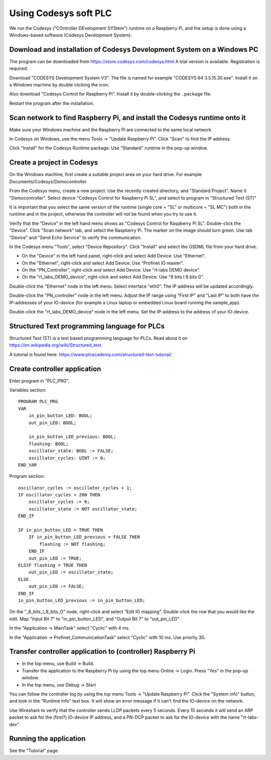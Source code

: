 Using Codesys soft PLC
======================
We run the Codesys ("COntroller DEvelopment SYStem") runtime on a Raspberry Pi,
and the setup is done using a Windows-based software (Codesys Development
System).


Download and installation of Codesys Development System on a Windows PC
-----------------------------------------------------------------------
The program can be downloaded from https://store.codesys.com/codesys.html
A trial version is available. Registration is required.

Download "CODESYS Development System V3". The file is named for example
"CODESYS 64 3.5.15.30.exe". Install it on a Windows machine by double clicking
the icon.

Also download "Codesys Control for Raspberry Pi".
Install it by double-clicking the ``.package`` file.

Restart the program after the installation.


Scan network to find Raspberry Pi, and install the Codesys runtime onto it
--------------------------------------------------------------------------
Make sure your Windows machine and the Raspberry Pi are connected to the
same local network.

In Codesys on Windows, use the menu Tools -> "Update Raspberry Pi".
Click "Scan" to find the IP address.

Click "Install" for the Codesys Runtime package. Use "Standard" runtime
in the pop-up window.


Create a project in Codesys
---------------------------
On the Windows machine, first create a suitable project area on your hard
drive. For example Documents/Codesys/Democontroller.

From the Codesys menu, create a new project. Use the recently created
directory, and "Standard Project". Name it "Democontroller".
Select device "Codesys Control for Raspberry Pi SL", and select to program in
"Structured Text (ST)"

It is important that you select the same version of the runtime (single core =
"SL" or multicore = "SL MC") both in the runtime and in the project, otherwise the
controller will not be found when you try to use it.

Verify that the "Device" in the left hand menu shows as "Codesys Control for
Raspberry Pi SL". Double-click the "Device". Click "Scan network" tab,
and select the Raspberry Pi. The marker on the image should turn green. Use
tab "Device" and "Send Echo Service" to verify the communication.

In the Codesys menu "Tools", select "Device Repository". Click "Install" and
select the GSDML file from your hard drive.

* On the "Device" in the left hand panel, right-click and select Add Device. Use "Ethernet".
* On the "Ethernet", right-click and select Add Device. Use "Profinet IO master".
* On the "PN_Controller", right-click and select Add Device. Use "rt-labs DEMO device".
* On the "rt_labs_DEMO_device", right-click and select Add Device. Use "8 bits I 8 bits 0".

Double-click the "Ethernet" node in the left menu. Select interface "eth0".
The IP address will be updated accordingly.

Double-click the "PN_controller" node in the left menu. Adjust the IP range
using "First IP" and "Last IP" to both have the IP-addresses of your
IO-device (for example a Linux laptop or embedded Linux board running the
sample_app).

Double-click the "rt_labs_DEMO_device" node in the left menu. Set the
IP-address to the address of your IO-device.


Structured Text programming language for PLCs
---------------------------------------------
Structured Text (ST) is a text based programming language for PLCs.
Read about it on https://en.wikipedia.org/wiki/Structured_text

A tutorial is found here: https://www.plcacademy.com/structured-text-tutorial/


Create controller application
-----------------------------
Enter program in "PLC_PRG".

Variables section::

    PROGRAM PLC_PRG
    VAR
        in_pin_button_LED: BOOL;
        out_pin_LED: BOOL;

        in_pin_button_LED_previous: BOOL;
        flashing: BOOL;
        oscillator_state: BOOL := FALSE;
        oscillator_cycles: UINT := 0;
    END_VAR

Program section::

    oscillator_cycles := oscillator_cycles + 1;
    IF oscillator_cycles > 200 THEN
        oscillator_cycles := 0;
        oscillator_state := NOT oscillator_state;
    END_IF

    IF in_pin_button_LED = TRUE THEN
        IF in_pin_button_LED_previous = FALSE THEN
            flashing := NOT flashing;
        END_IF
        out_pin_LED := TRUE;
    ELSIF flashing = TRUE THEN
        out_pin_LED := oscillator_state;
    ELSE
        out_pin_LED := FALSE;
    END_IF
    in_pin_button_LED_previous := in_pin_button_LED;

On the "_8_bits_I_8_bits_O" node, right-click and select "Edit IO mapping".
Double-click the row that you would like the edit.
Map "Input Bit 7" to "in_pin_button_LED", and "Output Bit 7" to "out_pin_LED"

In the "Application -> MainTask" select "Cyclic" with 4 ms.

In the "Application -> Profinet_CommunicationTask" select "Cyclic" with 10 ms.
Use priority 30.


Transfer controller application to (controller) Raspberry Pi
------------------------------------------------------------

* In the top menu, use Build -> Build.
* Transfer the application to the Raspberry Pi by using the top menu
  Online -> Login. Press "Yes" in the pop-up window.
* In the top menu, use Debug -> Start

You can follow the controller log by using the top menu Tools -> "Update
Raspberry Pi". Click the "System info" button, and look in the "Runtime Info"
text box. It will show an error message if it can't find the IO-device on
the network.

Use Wireshark to verify that the controller sends LLDP packets every 5 seconds.
Every 15 seconds it will send an ARP packet to ask for the (first?) IO-device
IP address, and a PN-DCP packet to ask for the IO-device with the name
"rt-labs-dev".


Running the application
-----------------------
See the "Tutorial" page.

